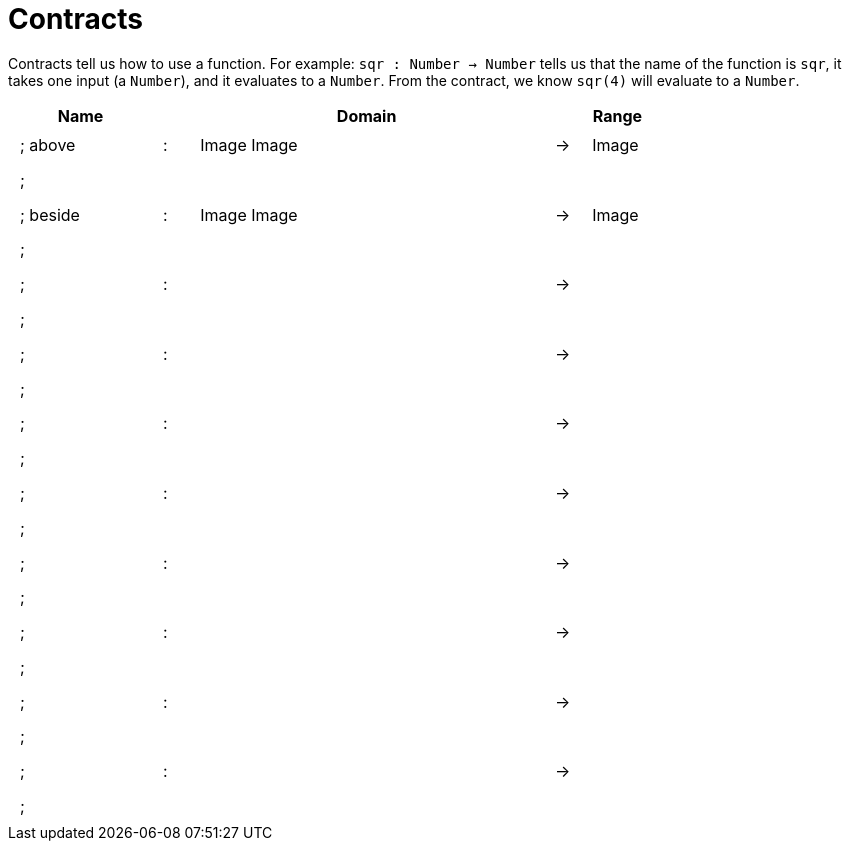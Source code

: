 [.landscape]
= Contracts

Contracts tell us how to use a function. For example:
`sqr : Number -> Number` tells us that the name of the function is `sqr`, it takes one input (a `Number`), and it evaluates to a `Number`. From the contract, we know `sqr(4)` will evaluate to a `Number`.

++++
<style>
td {padding: .4em .625em !important; height: 15pt;}
</style>
++++

[.contract-table,cols="4,1,10,1,2", options="header",grid="rows",stripes="none"]
|===
| Name    |       | Domain      |     | Range
|; above			| :	| Image Image					|	->	| Image
5+|;
|; beside			| :	| Image Image					|	->	| Image
5+|;
|;        | :     |             |  -> |
5+|;
|;        | :     |             |  -> |
5+|;
|;        | :     |             |  -> |
5+|;
|;        | :     |             |  -> |
5+|;
|;        | :     |             |  -> |
5+|;
|;        | :     |             |  -> |
5+|;
|;        | :     |             |  -> |
5+|;
|;        | :     |             |  -> |
5+|;
|===
